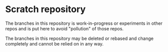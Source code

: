 * Scratch repository

The branches in this repository is work-in-progress or experiments in other repos and is put here to avoid "pollution" of those repos.

The branches in this repository may be deleted or rebased and change completely and cannot be relied on in any way.
